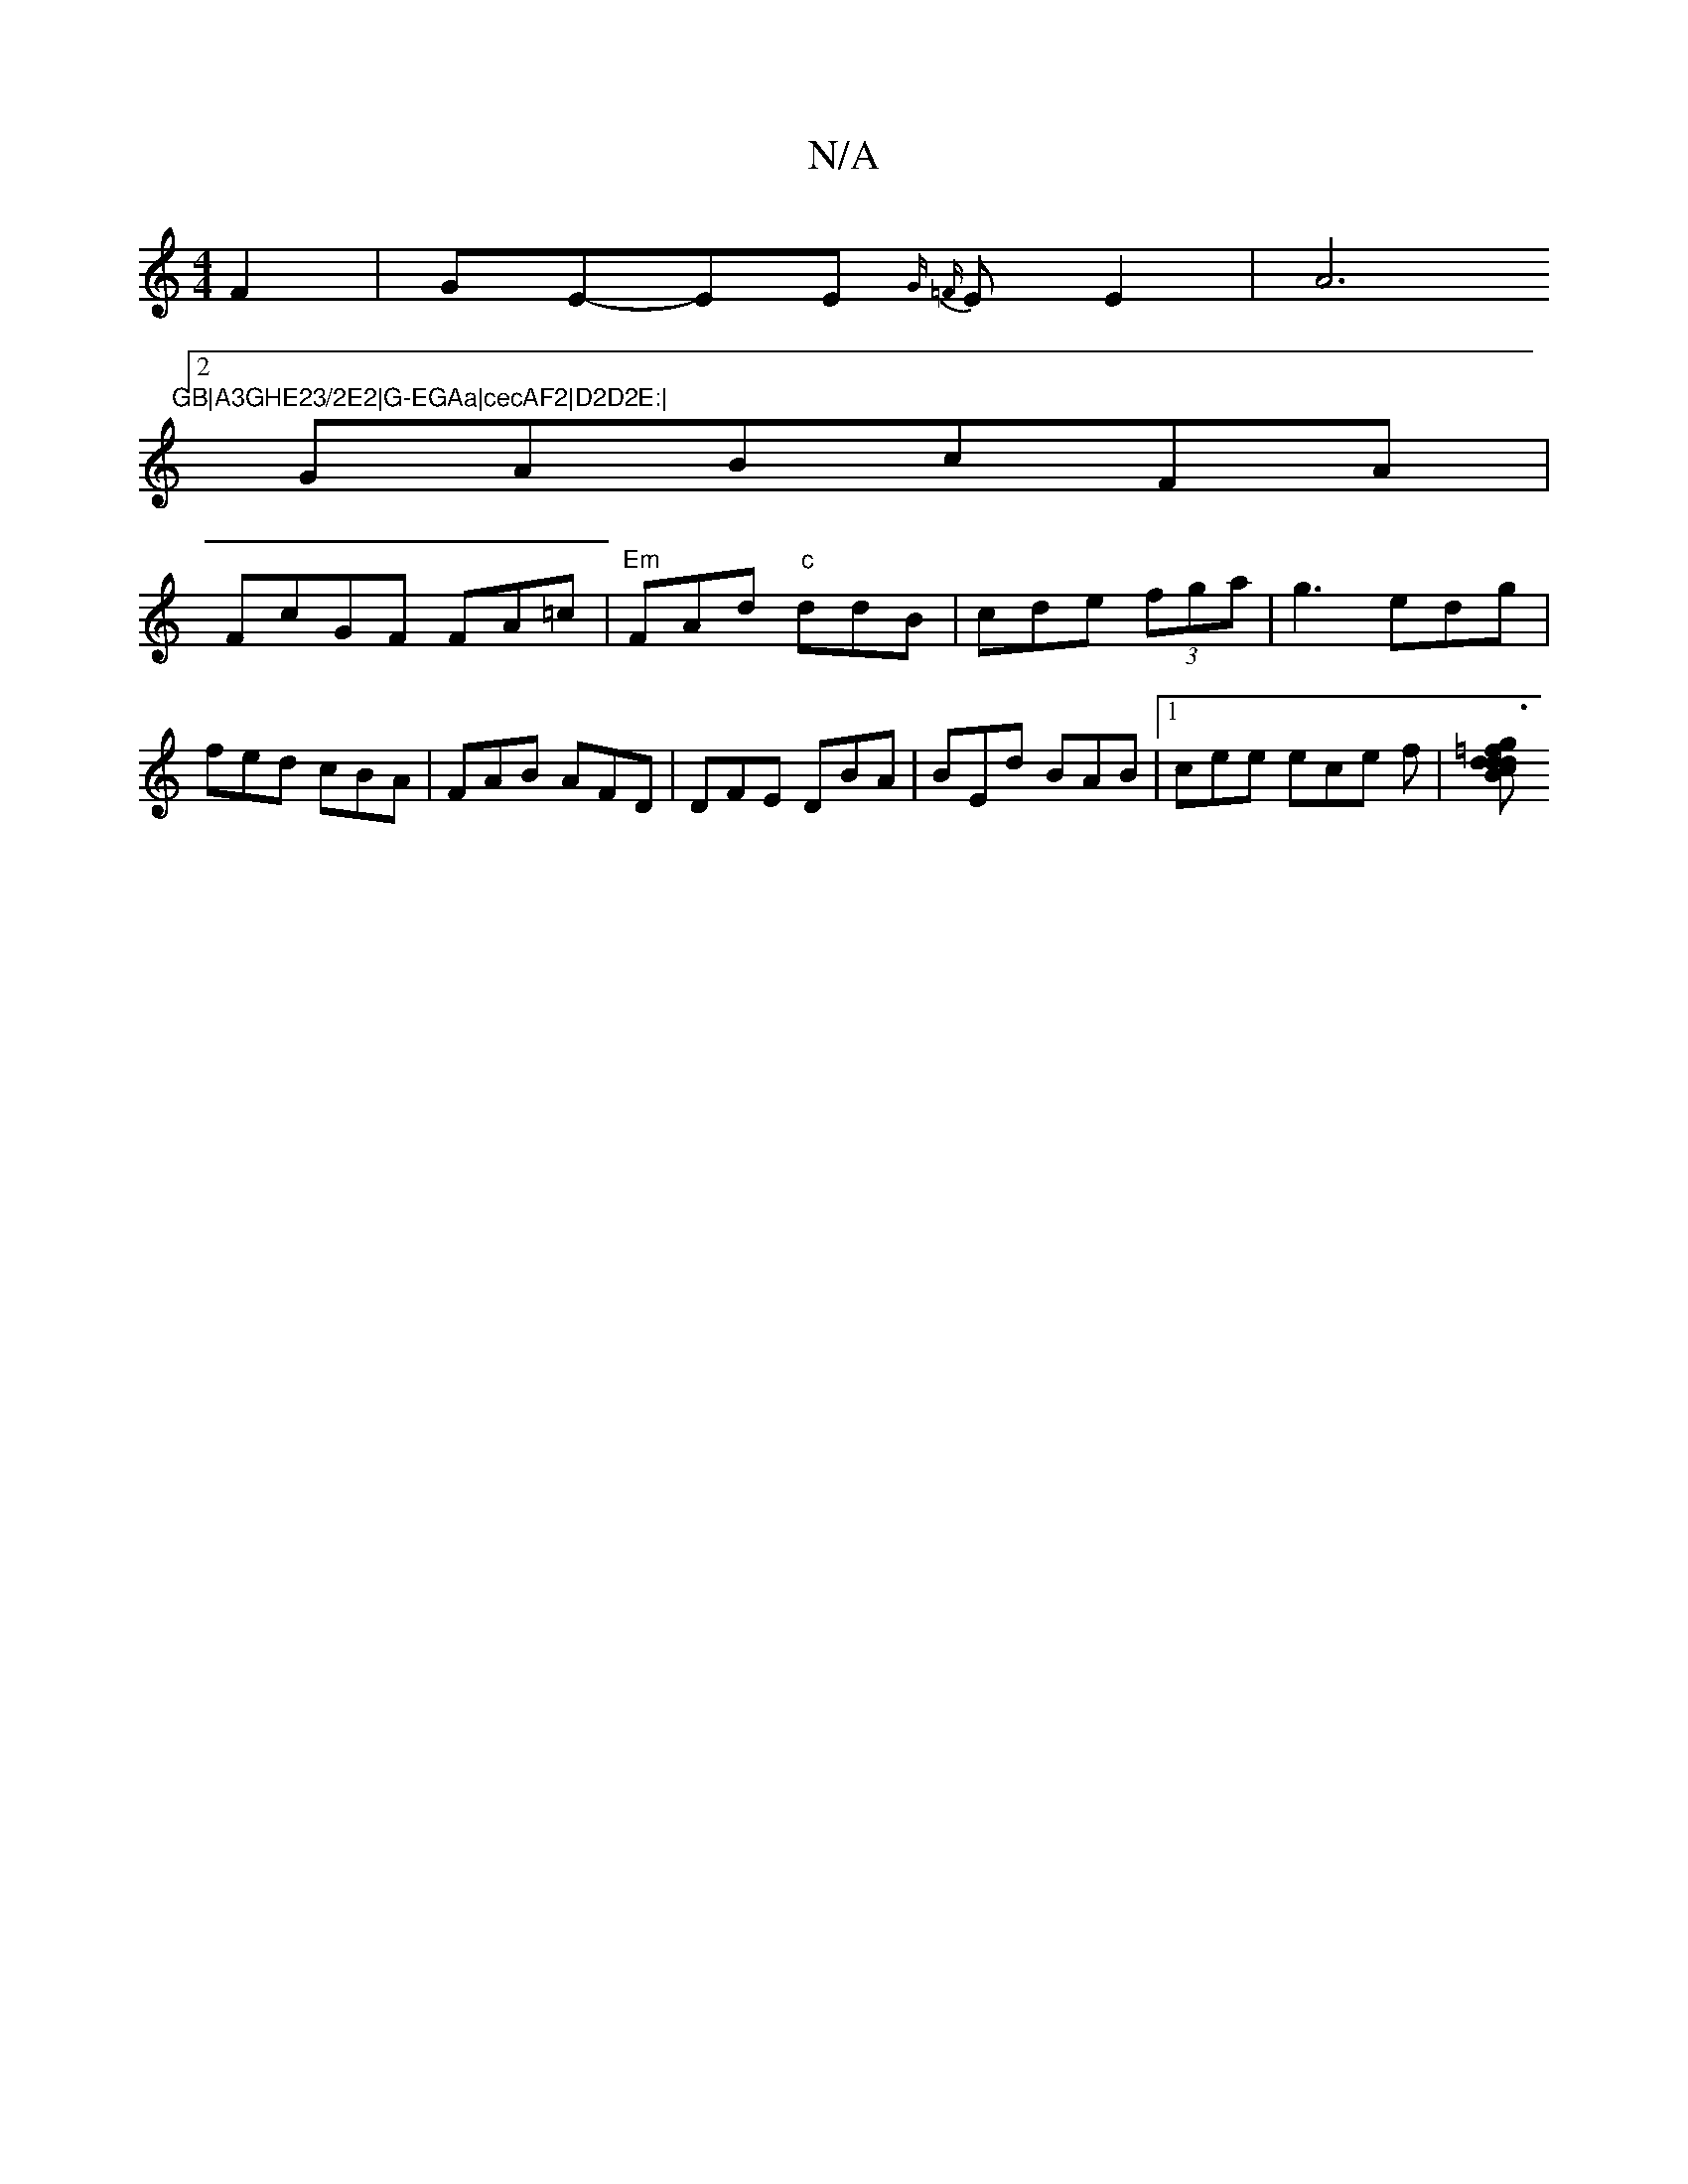 X:1
T:N/A
M:4/4
R:N/A
K:Cmajor
 F2|GE-EE {G =F}EE2|A6"GB|A3GHE23/2E2|G-EGAa|cecAF2|D2D2E:|
[2 GABcFA|
FcGF FA=c|"Em"FAd "c"ddB|cde (3fga|g3 edg | fed cBA|FAB AFD|DFE DBA|BEd BAB|1 cee ece f|[d {=f}g3 dBdc |(3efg fd =Bee|ded AGE|"D"